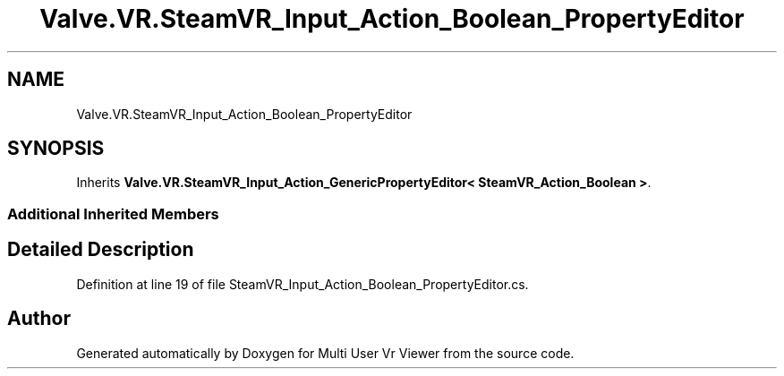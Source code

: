 .TH "Valve.VR.SteamVR_Input_Action_Boolean_PropertyEditor" 3 "Sat Jul 20 2019" "Version https://github.com/Saurabhbagh/Multi-User-VR-Viewer--10th-July/" "Multi User Vr Viewer" \" -*- nroff -*-
.ad l
.nh
.SH NAME
Valve.VR.SteamVR_Input_Action_Boolean_PropertyEditor
.SH SYNOPSIS
.br
.PP
.PP
Inherits \fBValve\&.VR\&.SteamVR_Input_Action_GenericPropertyEditor< SteamVR_Action_Boolean >\fP\&.
.SS "Additional Inherited Members"
.SH "Detailed Description"
.PP 
Definition at line 19 of file SteamVR_Input_Action_Boolean_PropertyEditor\&.cs\&.

.SH "Author"
.PP 
Generated automatically by Doxygen for Multi User Vr Viewer from the source code\&.
